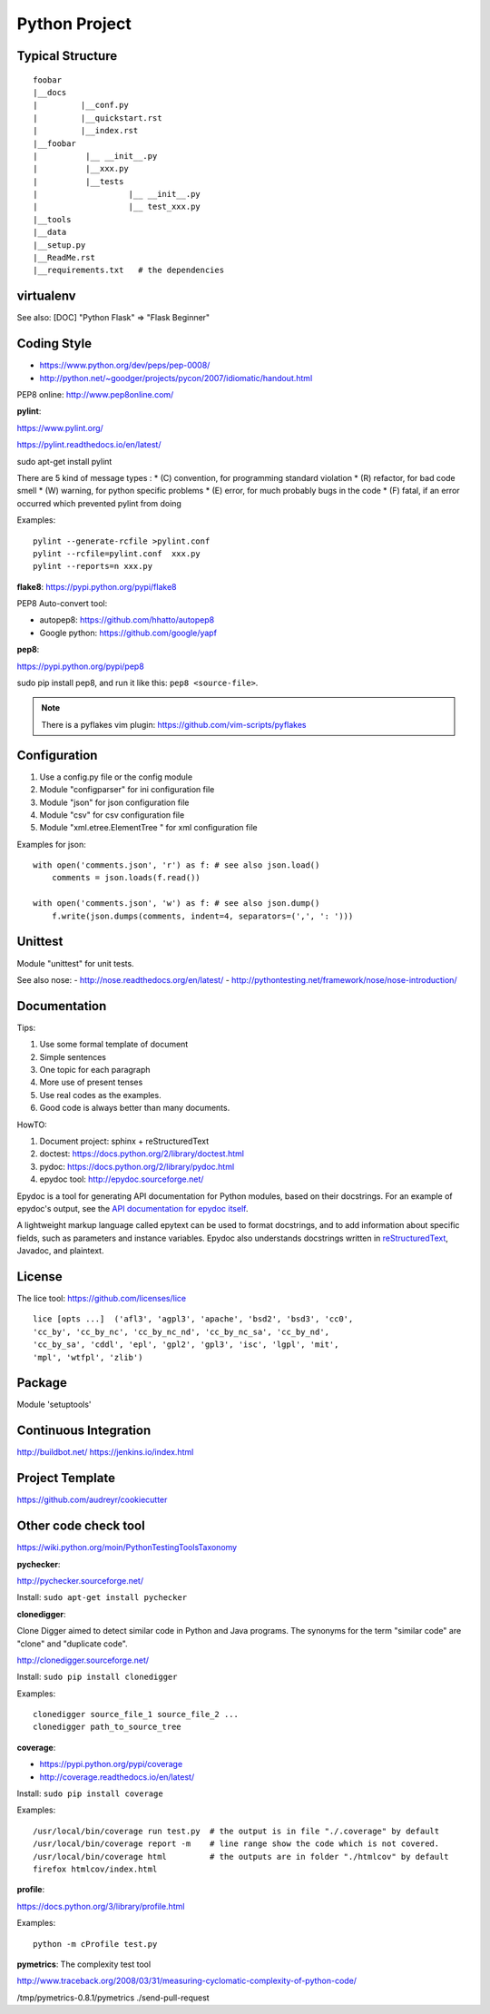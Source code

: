Python Project
==============

Typical Structure
-----------------
::

    foobar
    |__docs
    |         |__conf.py
    |         |__quickstart.rst
    |         |__index.rst
    |__foobar
    |          |__ __init__.py
    |          |__xxx.py
    |          |__tests
    |                   |__ __init__.py
    |                   |__ test_xxx.py
    |__tools
    |__data
    |__setup.py
    |__ReadMe.rst
    |__requirements.txt   # the dependencies


virtualenv
----------

See also: [DOC] "Python Flask" => "Flask Beginner"


Coding Style
------------

- https://www.python.org/dev/peps/pep-0008/
- http://python.net/~goodger/projects/pycon/2007/idiomatic/handout.html

PEP8 online: http://www.pep8online.com/


**pylint**:

https://www.pylint.org/

https://pylint.readthedocs.io/en/latest/

sudo apt-get install pylint

There are 5 kind of message types :
* (C) convention, for programming standard violation
* (R) refactor, for bad code smell
* (W) warning, for python specific problems
* (E) error, for much probably bugs in the code
* (F) fatal, if an error occurred which prevented pylint from doing

Examples::

    pylint --generate-rcfile >pylint.conf
    pylint --rcfile=pylint.conf  xxx.py
    pylint --reports=n xxx.py


**flake8**:
https://pypi.python.org/pypi/flake8


PEP8 Auto-convert tool:

- autopep8: https://github.com/hhatto/autopep8
- Google python: https://github.com/google/yapf


**pep8**:

https://pypi.python.org/pypi/pep8

sudo pip install pep8, and run it like this: ``pep8 <source-file>``.

.. note::
    There is a pyflakes vim plugin: https://github.com/vim-scripts/pyflakes

 
Configuration
-------------

#. Use a config.py file or the config module
#. Module "configparser" for ini configuration file
#. Module "json" for json configuration file
#. Module "csv" for csv configuration file
#. Module "xml.etree.ElementTree " for xml configuration file

Examples for json::

    with open('comments.json', 'r') as f: # see also json.load()
        comments = json.loads(f.read())

    with open('comments.json', 'w') as f: # see also json.dump()
        f.write(json.dumps(comments, indent=4, separators=(',', ': ')))


Unittest
--------

Module "unittest" for unit tests.

See also nose:
- http://nose.readthedocs.org/en/latest/
- http://pythontesting.net/framework/nose/nose-introduction/


Documentation
-------------

Tips:

#. Use some formal template of document
#. Simple sentences
#. One topic for each paragraph
#. More use of present tenses
#. Use real codes as the examples.
#. Good code is always better than many documents.

HowTO:

1. Document project: sphinx + reStructuredText
2. doctest: https://docs.python.org/2/library/doctest.html
3. pydoc: https://docs.python.org/2/library/pydoc.html
4. epydoc tool: http://epydoc.sourceforge.net/

Epydoc is a tool for generating API documentation for Python modules, 
based on their docstrings. For an example of epydoc's output, see the
`API documentation for epydoc itself`_.

A lightweight markup language called epytext can be used to format
docstrings, and to add information about specific fields, such as
parameters and instance variables. Epydoc also understands docstrings
written in reStructuredText_, Javadoc, and plaintext.

.. _API documentation for epydoc itself: http://epydoc.sourceforge.net/api/
.. _reStructuredText: http://epydoc.sourceforge.net/othermarkup.html


License
-------

The lice tool: https://github.com/licenses/lice

::

    lice [opts ...]  ('afl3', 'agpl3', 'apache', 'bsd2', 'bsd3', 'cc0',
    'cc_by', 'cc_by_nc', 'cc_by_nc_nd', 'cc_by_nc_sa', 'cc_by_nd',
    'cc_by_sa', 'cddl', 'epl', 'gpl2', 'gpl3', 'isc', 'lgpl', 'mit',
    'mpl', 'wtfpl', 'zlib')


Package
-------

Module 'setuptools'


Continuous Integration
----------------------

http://buildbot.net/
https://jenkins.io/index.html


Project Template
----------------

https://github.com/audreyr/cookiecutter


Other code check tool
---------------------
https://wiki.python.org/moin/PythonTestingToolsTaxonomy

**pychecker**:

http://pychecker.sourceforge.net/

Install: ``sudo apt-get install pychecker``

**clonedigger**:

Clone Digger aimed to detect similar code in Python and Java programs.
The synonyms for the term "similar code" are "clone" and "duplicate code". 

http://clonedigger.sourceforge.net/

Install: ``sudo pip install clonedigger``

Examples::

    clonedigger source_file_1 source_file_2 ...
    clonedigger path_to_source_tree

**coverage**:

- https://pypi.python.org/pypi/coverage
- http://coverage.readthedocs.io/en/latest/

Install: ``sudo pip install coverage``

Examples::

    /usr/local/bin/coverage run test.py  # the output is in file "./.coverage" by default
    /usr/local/bin/coverage report -m    # line range show the code which is not covered.
    /usr/local/bin/coverage html         # the outputs are in folder "./htmlcov" by default
    firefox htmlcov/index.html


**profile**:

https://docs.python.org/3/library/profile.html

Examples::

    python -m cProfile test.py


**pymetrics**:
The complexity test tool

http://www.traceback.org/2008/03/31/measuring-cyclomatic-complexity-of-python-code/

/tmp/pymetrics-0.8.1/pymetrics ./send-pull-request
